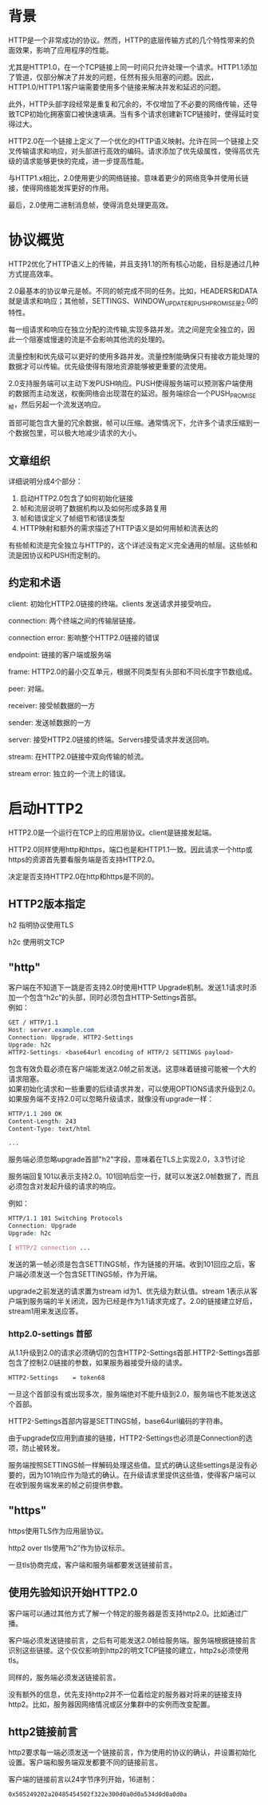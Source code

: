 #+OPTIONS: \n:t
* 背景
HTTP是一个非常成功的协议。然而，HTTP的底层传输方式的几个特性带来的负面效果，影响了应用程序的性能。

尤其是HTTP1.0，在一个TCP链接上同一时间只允许处理一个请求。HTTP1.1添加了管道，仅部分解决了并发的问题，任然有报头阻塞的问题。因此，HTTP1.0/HTTP1.1客户端需要使用多个链接来解决并发和延迟的问题。

此外，HTTP头部字段经常是重复和冗余的，不仅增加了不必要的网络传输，还导致TCP初始化拥塞窗口被快速填满。当有多个请求创建新TCP链接时，使得延时变得过大。

HTTP2.0在一个链接上定义了一个优化的HTTP语义映射。允许在同一个链接上交叉传输请求和响应，对头部进行高效的编码。请求添加了优先级属性，使得高优先级的请求能够更快的完成，进一步提高性能。

与HTTP1.x相比，2.0使用更少的网络链接。意味着更少的网络竞争并使用长链接，使得网络能发挥更好的作用。

最后，2.0使用二进制消息帧，使得消息处理更高效。
* 协议概览
HTTP2优化了HTTP语义上的传输，并且支持1.1的所有核心功能，目标是通过几种方式提高效率。

2.0最基本的协议单元是帧。不同的帧完成不同的任务。比如，HEADERS和DATA就是请求和响应；其他帧，SETTINGS、WINDOW_UPDATE和PUSH_PROMISE是2.0的特性。

每一组请求和响应在独立分配的流传输,实现多路并发。流之间是完全独立的，因此一个阻塞或慢速的流是不会影响其他流的处理的。

流量控制和优先级可以更好的使用多路并发。流量控制能确保只有接收方能处理的数据才可以传输。优先级使得有限地资源能够被更重要的流使用。

2.0支持服务端可以主动下发PUSH响应。PUSH使得服务端可以预测客户端使用的数据而主动发送，权衡网络会出现潜在的延迟。服务端综合一个PUSH_PROMISE帧，然后另起一个流发送响应。

首部可能包含大量的冗余数据，帧可以压缩。通常情况下，允许多个请求压缩到一个数据包里，可以极大地减少请求的大小。
** 文章组织
详细说明分成4个部分：
1. 启动HTTP2.0包含了如何初始化链接
2. 帧和流层说明了数据机构以及如何形成多路复用
3. 帧和错误定义了帧细节和错误类型
4. HTTP映射和额外的需求描述了HTTP语义是如何用帧和流表达的
有些帧和流是完全独立与HTTP的，这个详述没有定义完全通用的帧层。这些帧和流是因协议和PUSH而定制的。
** 约定和术语
client: 初始化HTTP2.0链接的终端。clients 发送请求并接受响应。

connection: 两个终端之间的传输层链接。

connection error: 影响整个HTTP2.0链接的错误

endpoint: 链接的客户端或服务端

frame: HTTP2.0的最小交互单元，根据不同类型有头部和不同长度字节数组成。

peer: 对端。

receiver: 接受帧数据的一方

sender: 发送帧数据的一方

server: 接受HTTP2.0链接的终端。Servers接受请求并发送回响。

stream: 在HTTP2.0链接中双向传输的帧流。

stream error: 独立的一个流上的错误。
* 启动HTTP2
HTTP2.0是一个运行在TCP上的应用层协议。client是链接发起端。

HTTP2.0同样使用http和https，端口也是和HTTP1.1一致。因此请求一个http或https的资源首先要看服务端是否支持HTTP2.0。

决定是否支持HTTP2.0在http和https是不同的。
** HTTP2版本指定
h2 指明协议使用TLS

h2c 使用明文TCP
** "http"
客户端在不知道下一跳是否支持2.0时使用HTTP Upgrade机制。发送1.1请求时添加一个包含“h2c”的头部，同时必须包含HTTP-Settings首部。
例如：
#+BEGIN_SRC css
GET / HTTP/1.1
Host: server.example.com
Connection: Upgrade, HTTP2-Settings
Upgrade: h2c
HTTP2-Settings: <base64url encoding of HTTP/2 SETTINGS payload>
#+END_SRC
包含有效负载必须在客户端能发送2.0帧之前发送。这意味着链接可能被一个大的请求阻塞。
如果初始化请求和一些重要的后续请求并发，可以使用OPTIONS请求升级到2.0。
如果服务端不支持2.0可以忽略升级请求，就像没有upgrade一样：
#+BEGIN_SRC css
HTTP/1.1 200 OK
Content-Length: 243
Content-Type: text/html

...
#+END_SRC
服务端必须忽略upgrade首部"h2"字段，意味着在TLS上实现2.0，3.3节讨论

服务端回复101以表示支持2.0。101回响后空一行，就可以发送2.0帧数据了，而且必须包含对发起升级的请求的响应。

例如：
#+BEGIN_SRC css
HTTP/1.1 101 Switching Protocols
Connection: Upgrade
Upgrade: h2c

[ HTTP/2 connection ...
#+END_SRC
发送的第一帧必须是包含SETTINGS帧，作为链接的开端。收到101回应之后，客户端必须发送一个包含SETTINGS帧，作为开端。

upgrade之前发送的请求置为stream id为1、优先级为默认值。stream 1表示从客户端到服务端的半关闭流，因为已经是作为1.1请求完成了。2.0的链接建立好后，stream1用来发送应答。
*** http2.0-settings 首部
从1.1升级到2.0的请求必须确切的包含HTTP2-Settings首部.HTTP2-Settings首部包含了控制2.0链接的参数，如果服务器接受升级的请求。
#+BEGIN_SRC css
HTTP2-Settings    = token68
#+end_src
一旦这个首部没有或出现多次，服务端绝对不能升级到2.0，服务端也不能发送这个首部。

HTTP2-Settings首部内容是SETTINGS帧，base64url编码的字符串。

由于upgrade仅应用到直接的链接，HTTP2-Settings也必须是Connection的选项，防止被转发。

服务端按照SETTINGS帧一样解码处理这些值。显式的确认这些settings是没有必要的，因为101响应作为隐式的确认。在升级请求里提供这些值，使得客户端可以在收到服务端发来的帧之前提供参数。
** "https"
https使用TLS作为应用层协议。

http2 over tls使用“h2”作为协议标示。

一旦tls协商完成，客户端和服务端都要发送链接前言。
** 使用先验知识开始HTTP2.0
客户端可以通过其他方式了解一个特定的服务器是否支持http2.0。比如通过广播。

客户端必须发送链接前言，之后有可能发送2.0帧给服务端。服务端根据链接前言识别这些链接。这个仅仅影响到http2的明文TCP链接的建立，http2s必须使用tls。

同样的，服务端必须发送链接前言。

没有额外的信息，优先支持http2并不一位着给定的服务器对将来的链接支持http2。比如，服务器因网络情况或区分集群中的实例而改变配置。
** http2链接前言
http2要求每一端必须发送一个链接前言，作为使用的协议的确认，并设置初始化设置。客户端和服务端双发都要不同的链接前言。

客户端的链接前言以24字节序列开始，16进制：
#+BEGIN_SRC css
0x505249202a20485454502f322e300d0a0d0a534d0d0a0d0a
#+END_SRC



